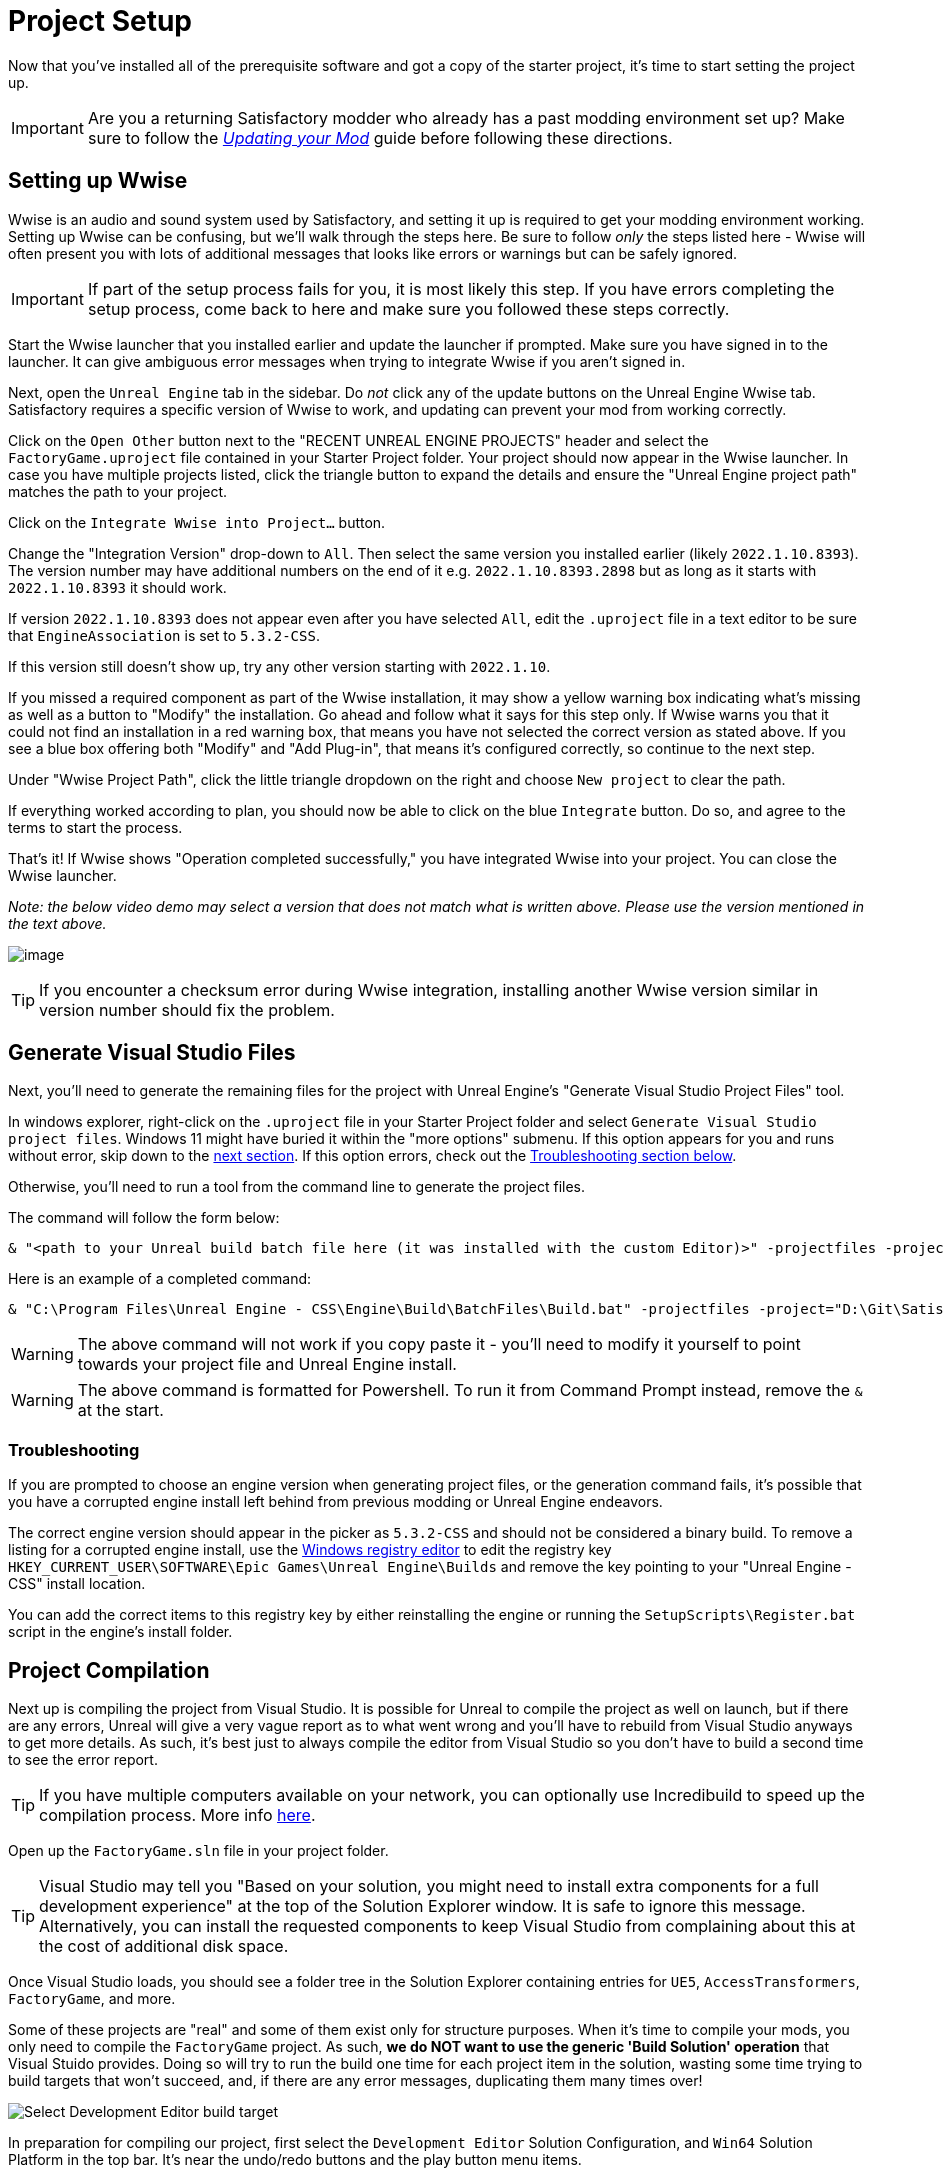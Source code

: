 = Project Setup

Now that you've installed all of the prerequisite software
and got a copy of the starter project,
it's time to start setting the project up.

[IMPORTANT]
====
Are you a returning Satisfactory modder who already has a past modding environment set up?
Make sure to follow the
xref:Development/UpdatingToNewVersions.adoc[_Updating your Mod_]
guide before following these directions.
====

== Setting up Wwise

Wwise is an audio and sound system used by Satisfactory,
and setting it up is required to get your modding environment working.
Setting up Wwise can be confusing, but we'll walk through the steps here.
Be sure to follow _only_ the steps listed here
- Wwise will often present you with lots of additional messages
that looks like errors or warnings but can be safely ignored.

[IMPORTANT]
====
If part of the setup process fails for you, it is most likely this step.
If you have errors completing the setup process,
come back to here and make sure you followed these steps correctly.
====

Start the Wwise launcher that you installed earlier and update the launcher if prompted.
Make sure you have signed in to the launcher. 
It can give ambiguous error messages when trying to integrate Wwise if you aren't signed in.

Next, open the `Unreal Engine` tab in the sidebar.
Do _not_ click any of the update buttons on the Unreal Engine Wwise tab.
Satisfactory requires a specific version of Wwise to work,
and updating can prevent your mod from working correctly.

Click on the `Open Other` button next to the "RECENT UNREAL ENGINE PROJECTS" header
and select the `FactoryGame.uproject` file contained in your Starter Project folder.
Your project should now appear in the Wwise launcher.
In case you have multiple projects listed,
click the triangle button to expand the details
and ensure the "Unreal Engine project path" matches the path to your project.

Click on the `Integrate Wwise into Project...` button.

Change the "Integration Version" drop-down to `All`.
Then select the same version you installed earlier (likely `2022.1.10.8393`). 
The version number may have additional numbers on the end of it e.g.
`2022.1.10.8393.2898` but as long as it starts with `2022.1.10.8393` it should work.

If version `2022.1.10.8393` does not appear even after you have selected `All`,
edit the `.uproject` file in a text editor to be sure that `EngineAssociation`
is set to `5.3.2-CSS`.

If this version still doesn't show up, try any other version starting with `2022.1.10`.

If you missed a required component as part of the Wwise installation,
it may show a yellow warning box indicating what's missing
as well as a button to "Modify" the installation.
Go ahead and follow what it says for this step only.
If Wwise warns you that it could not find an installation in a red warning box,
that means you have not selected the correct version as stated above.
If you see a blue box offering both "Modify" and "Add Plug-in",
that means it's configured correctly,
so continue to the next step.

Under "Wwise Project Path", click the little triangle dropdown on the right
and choose `New project` to clear the path.

If everything worked according to plan,
you should now be able to click on the blue `Integrate` button.
Do so, and agree to the terms to start the process.

That's it! If Wwise shows "Operation completed successfully,"
you have integrated Wwise into your project.
You can close the Wwise launcher.

_Note: the below video demo may select a version that does not match what is written above._
_Please use the version mentioned in the text above._

image:BeginnersGuide/simpleMod/Wwise_integrate.gif[image]

[TIP]
====
If you encounter a checksum error during Wwise integration,
installing another Wwise version similar in version number should fix the problem.
====

== Generate Visual Studio Files

Next, you'll need to generate the remaining files for the project
with Unreal Engine's "Generate Visual Studio Project Files" tool. 

In windows explorer, right-click on the `.uproject` file in your Starter Project folder and select `Generate Visual Studio project files`.
Windows 11 might have buried it within the "more options" submenu.
If this option appears for you and runs without error, skip down to the link:#_project_compilation[next section].
If this option errors, check out the link:#GenerateVSFiles_Troubleshooting[Troubleshooting section below].

Otherwise, you'll need to run a tool from the command line to generate the project files.

The command will follow the form below:

```ps1
& "<path to your Unreal build batch file here (it was installed with the custom Editor)>" -projectfiles -project="<path to your .uproject file here>" -game -rocket -progress
```

Here is an example of a completed command:

```ps1
& "C:\Program Files\Unreal Engine - CSS\Engine\Build\BatchFiles\Build.bat" -projectfiles -project="D:\Git\SatisfactoryModLoader\FactoryGame.uproject" -game -rocket -progress
```

[WARNING]
====
The above command will not work if you copy paste it
- you'll need to modify it yourself to point towards your project file and Unreal Engine install.
====

[WARNING]
====
The above command is formatted for Powershell.
To run it from Command Prompt instead, remove the `&` at the start.
====

[id="GenerateVSFiles_Troubleshooting"]
=== Troubleshooting

If you are prompted to choose an engine version when generating project files,
or the generation command fails, it's possible that you have a corrupted engine install
left behind from previous modding or Unreal Engine endeavors.

The correct engine version should appear in the picker as `5.3.2-CSS` and should not be considered a binary build.
To remove a listing for a corrupted engine install,
use the https://www.techtarget.com/searchenterprisedesktop/definition/Windows-Registry-Editor[Windows registry editor]
to edit the registry key `HKEY_CURRENT_USER\SOFTWARE\Epic Games\Unreal Engine\Builds`
and remove the key pointing to your "Unreal Engine - CSS" install location.

You can add the correct items to this registry key by either reinstalling the engine
or running the `SetupScripts\Register.bat` script in the engine's install folder.

== Project Compilation

Next up is compiling the project from Visual Studio.
It is possible for Unreal to compile the project as well on launch,
but if there are any errors,
Unreal will give a very vague report as to what went wrong
and you'll have to rebuild from Visual Studio anyways to get more details.
As such, it's best just to always compile the editor from Visual Studio
so you don't have to build a second time to see the error report.

[TIP]
====
If you have multiple computers available on your network,
you can optionally use Incredibuild to speed up the compilation process.
More info
xref:CommunityResources/incredibuild.adoc[here].
====

Open up the `FactoryGame.sln` file in your project folder.

[TIP]
====
Visual Studio may tell you "Based on your solution, you might need to install extra components for a full development experience" at the top of the Solution Explorer window.
It is safe to ignore this message.
Alternatively, you can install the requested components to keep Visual Studio from complaining about this
at the cost of additional disk space.
====

Once Visual Studio loads,
you should see a folder tree in the Solution Explorer containing entries for
`UE5`, `AccessTransformers`, `FactoryGame`, and more.

Some of these projects are "real" and some of them exist only for structure purposes.
When it's time to compile your mods, you only need to compile the `FactoryGame` project.
As such, **we do NOT want to use the generic 'Build Solution' operation** that Visual Stuido provides.
Doing so will try to run the build one time for each project item in the solution,
wasting some time trying to build targets that won't succeed,
and, if there are any error messages, duplicating them many times over!

image:BeginnersGuide/DoNotBuildSolution.png[Select Development Editor build target]

In preparation for compiling our project, first select
the `Development Editor` Solution Configuration,
and `Win64` Solution Platform
in the top bar.
It's near the undo/redo buttons and the play button menu items.

Selecting "Development Editor" means compiling the Unreal Editor program that you'll be using to make mods.

image:BeginnersGuide/BuildTargetSelection.png[Selecting build target]

To start the actual compile process
find the FactoryGame project item in the `Games/FactoryGame` solution explorer tree,
right click on it, and select `Build`.

image:BeginnersGuide/BuildFromMenu.png[Build FactoryGame from Solution Tree menu]

While you're there, also click on "Set as Startup Project"
which will make the {cpp} debugger easier to use later, if you need it.
You only have to do this once, unless you change the Startup Project.

Compilation will take some time; go pet some lizard doggos as you wait.
See link:#Compiling_Troubleshooting[below] if you run into any issues.
You'll know it's done when the little box-with-cubes-piling-into-it
icon in the colored bar at the bottom of Visual Studio goes away.
You can monitor its progress from the Output pane (View > Output) if desired.

// TODO 1.0 Release - which Shipping configuration should be built? Or delay it until later and let Alpakit handle it?

// Shipping - FactoryGame will not work, maybe Shipping - FactoryGameSteam/EGS depending on what people have?

// After it completes, you should select the `Shipping` Solution Configuration from the top toolbar
// (the same place you selected `Development Editor` earlier)
// and start another build.
// Building both of these is required for the editor to function correctly
// and for you to be able to distribute your mod.

Now that you've built the binaries, your Unreal Editor should open without any issues.

[IMPORTANT]
====
Some important notes for the future:

After updates to SML that change the Editor,
or your own {cpp} code that changes Editor functionality,
you must close the Editor and rebuild `Development Editor`
from Visual Studio for the changes to take effect.

Alpakit (a tool discussed later) will take care of building Shipping for you when required later,
but you can still build it from Visual Studio if you want to.
To build shipping from Visual Studio,
use the `Shipping` configuration and build the `FactoryGameSteam` or `FactoryGameEGS` project instead of `FactoryGame`.
====

[id='Compiling_Troubleshooting']
=== Troubleshooting

Almost all warnings, and occasionally some errors, reported by the editor can be safely ignored during the build process.
This section will help you decide how to proceed if you encounter errors while building.

==== The command ... exited with code 6

This is not actually an error message, just a message that is informing you that the build task has failed.
Keep reading the Error List to see what actually went wrong.
Sometimes the real error does not show up until the build has finished.
You may also have to check the Output > (Show output from: Build) tab instead of the Error List to see the actual error message(s).

==== Compiler is out of heap space

Your computer ran out of RAM while trying to compile the project.
This is a common issue even on computers with 32GB of RAM.
Thankfully the completed build progress persists between attempts at building,
so just keep re-running the build task and it will slowly make progress.
Close other stuff on your computer that is using RAM if possible, such as web browsers and games.
Restarting your computer and then trying the build again may also help.

If the project still continues to fail to build with this reason after many attempts,
contact us on the Discord for further troubleshooting.
Your computer may unfortunately not have enough ram to compile the project.

==== AkAudio

If you see errors related to `AkAudio` or similar,
you need to go back and re-do the link:#_setting_up_wwise[Wwise integration step].

==== Something.pch : No such file or directory

Make sure that your project folder is not stored in a folder path that contains unicode characters.
Review the directions in the xref:Development/BeginnersGuide/StarterProject/ObtainStarterProject.adoc[Starter Project] section.

==== Entire computer locks up while compiling

The fix for this rare but troublesome issue seems to vary for each person that encounters it.
Try the following:

- Disable hardware graphics acceleration in your Visual Studio settings
- Downgrade to Visual Studio 2019
- Check your system for RAM and GPU issues

==== Something Else

If you run into a problem that isn't described above,
please ask for help on the Discord, even if you fix it yourself.
We can update the docs with your findings to help other people that might have a similar issue!

== Open Unreal Editor

The Unreal Editor allows you to create new content for the game and helps build your mod.
It also heavily relies on the C++ project,
so make sure you don't change stuff in there unless you know what you're doing.

Depending on how your copy of Unreal Engine installed,
you may be able to double-click the `FactoryGame.uproject` file in the Starter Project folder to open the editor,
which will directly open your project.

If that doesn't work, you'll have to open the Unreal Editor separately, then browse to your project.
You can find it by searching for it in the Windows search bar
(it should appear as `Unreal Engine - CSS`)
or by navigating to where you installed it,
which is probably something similar to
`C:\Program Files\Unreal Engine - CSS\Engine\Binaries\Win64\UnrealEditor.exe`
Once the welcome panel has opened, click "Recent Projects",
then "Browse" and select the file `FactoryGame.uproject` in your starter project folder.

Opening the project for the first time can take a considerable amount of time
as it compiles shaders.

You might be told that some modules were
"missing or built with a missing engine version"; press `Yes` and allow it to build.
This will take some time, and will drastically increase the size of your project folder
- go find some more lizard doggos to pet.

If this step fails, you should go back to
link:#_project_compilation[compile the editor from Visual Studio]
to find out why it's erroring and return here when finished with that step.
Consider seeking help on the Discord if you are stuck here.

Once you load into the Editor,
you might see a popup that says 'New plugins are available.'
You can safely dismiss this popup.

== Familiarize Yourself with the Editor

Now is a good time to familiarize yourself with
the Unreal Engine editor through various other tutorials.
We suggest you take the 'Welcome to the Unreal Editor'
guided tutorial that the editor should be telling you about
if you haven't taken or dismissed it yet.

We also suggest the following resources:

- https://docs.unrealengine.com/5.3/en-US/unreal-editor-interface/[Unreal Editor Interface] -
Provides a high-level overview of what each of the editor panels do.
- https://docs.unrealengine.com/5.3/en-US/content-browser-in-unreal-engine/[Content Browser] -
How to access the Content Browser, including adding multiple Content Browser panels to your viewport.
- https://docs.unrealengine.com/5.3/en-US/content-browser-interface-in-unreal-engine/[Content Browser Interface] -
How to use the various features offered by the Content Browser.

== (Optional) Modify Editor Color Scheme

The Unreal Engine 5 editor is very dark by default.
It may be difficult to read depending on your computer settings and eye health.
https://youtu.be/xb4kmfIy2kw[This video] shows how to change the editor's color scheme
and provides an alterative grey theme you can use out of the box.

== Setting up Alpakit

Alpakit is a tool made by the modding community
to make building and testing your mod more convenient.
It's one of the editor plugins that comes pre-installed with the starter project.

=== Opening Alpakit

Click on the Alpakit Dev button in the
https://dev.epicgames.com/documentation/en-us/unreal-engine/unreal-editor-interface?application_version=5.3#maintoolbar[Main Toolbar]
of the Unreal editor to open its panel.
It looks like an alpaca peeking out of a cardboard box.

image:BeginnersGuide/OpenAlpakitDev.png[Alpakit Dev icon]

You can also bring it up via `File > Alpakit Dev` from the
https://dev.epicgames.com/documentation/en-us/unreal-engine/unreal-editor-interface?application_version=5.3#menubar[Menu Bar].

Next, open the alpakit-specific log window by clicking the three-dots button next the icon and selecting "Alpakit Log",
or using `File > Alpakit Log`.
This information is also present in the UE Output Log (`Window > Output Log`), albeit mixed with other editor messages.

Both the Alpakit Dev window and Log window can be dragged by their top tabs
and docked as new tabs or panes in the editor for easy access later.
We suggest docking the Alpakit Log in the same panel as the Viewport
and Alpakit Dev in the same panel as Details.

If you're wondering what something in an Alpakit window does,
hover over it - most elements have expanatory tooltips.

=== Configuring Dev Packaging Settings

Once you've opened the Alpakit Dev window,
head over to the "Dev Packaging Settings" heading.
For now, the only target we need to modify is Windows (the game client),
but later you can use the other options to build for dedicated servers.

In order to get started building mods,
you'll have to tell Alpakit where your game install directory is located
so it can copy mod files there for you.

In the Windows subheading,
check the Enabled box to enable packaging for that target,
check the box next to `Copy to Game Path` to enable copying built mods,
then click on the 3 dots to the right to open a directory picker.
Select your root Satisfactory game installation folder.
It will be something like
`C:\Program Files\EpicGames\SatisfactoryEarlyAccess\`.
Follow the directions
xref:faq.adoc#Files_GameInstall[on the FAQ]
to easily determine this location.

Finally, check the box next to `Launch Game Type` and choose the entry that corresponds to the game install path you provided.
This will automatically start the game for you after all packaging and copying tasks are complete.

[TIP]
====
Find out more about how to launch the game quickly for testing on the
xref:Development/TestingResources.adoc[Testing/Multiplayer Testing] page.
====

=== Packaging Mods with Alpakit

// TODO 1.0 Release - split into Dev and Release Alpakit and retake screenshots

Below the "Dev Packaging Settings" heading are the mod list and packaging controls.

Right now you should see two items in a searchable list -
`Example Mod (ExampleMod)` and `Satisfactory Mod Loader (SML)`.
This is the list of all mods present in your project.
They are listed first by friendly name and then by
xref:Development/BeginnersGuide/SimpleMod/gameworldmodule.adoc[Mod Reference]
in parentheses.
Once you have created a mod, it will appear in the list automatically.

To package a single mod for testing,
simply press the "Alpakit!" button next to its name in the list.
Alpakit will compile and package your mod for you,
then take actions based off of the options you selected in the Dev Packaging Settings.

If you want to package multiple mods at a time,
check the boxes to the left of their "Alpakit!" buttons
and use the "Alpakit Selected (Development)" button.
This will first package all mods, wait for all packaging tasks for complete,
then execute any Launch Game tasks you have enabled.

Upon starting an Alpakit task, a popup will appear informing you that the mod is being packaged
and the Alpakit Log window will reflect the packaging results.

The Alpakit Release and Release Targets fields can be safely ignored for now
as they will be explained later in the guide.

image:BeginnersGuide/Alpakit.png[Alpakit, align="center"]

=== Uninstalling your Packaged Mods

Alpakit will automatically install the mods it packages for you
when you have the 'Copy to Game Path' option enabled.
The xref:ForUsers/SatisfactoryModManager.adoc[Satisfactory Mod Manager]
will try to avoid interferring with mods that you have packaged with Alpakit
and will not "see" that you have them installed in its own mods list.

If you ever need to uninstall one of the mods you've packaged,
simply go to your
xref:faq.adoc#Files_Mods[installation's Mods folder]
and delete the folder named with the
xref:Development/BeginnersGuide/SimpleMod/gameworldmodule.adoc[Mod Reference]
of the mod you wish to uninstall.

== (Optional) Packaging SML

Note that if you have not yet installed the Satisfactory Mod Loader (SML) in your game client,
you can use Alpakit to build SML for you and put it in the right folder.
Simply press the `Alpakit!` button next to `Satisfactory Mod Loader (SML)` in the list.

In the future, using a locally build copy of SML could cause problems
if your copy of the Starter Project is older than the latest SML release,
in which case you should
xref:Development/UpdatingToNewVersions.adoc[update your Starter Project]
or use the Mod Manager to install SML instead.

== Next Steps

That should be it - your starter project should now be set up and ready to go!
The xref:Development/BeginnersGuide/StarterProjectStructure.adoc[next section]
provides an overview of the files included in the Starter Project
to help you get situated before working on your first mod.
